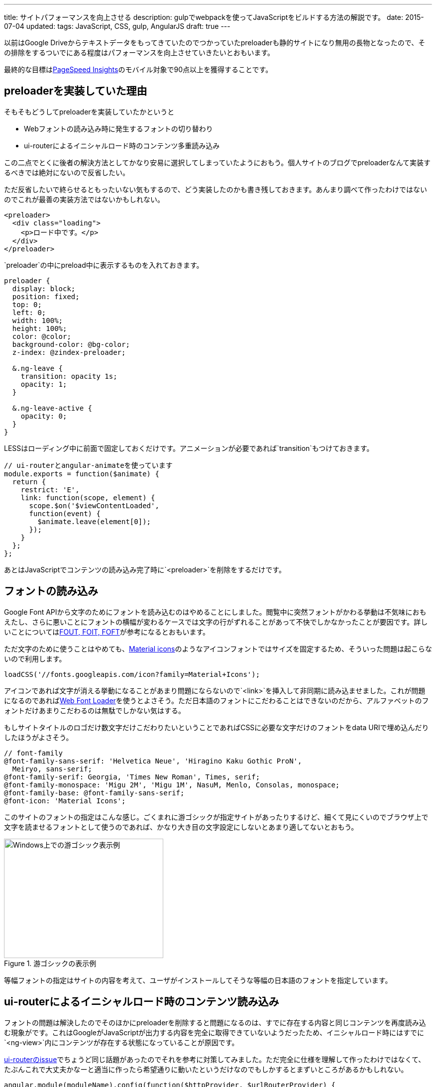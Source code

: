 ---
title: サイトパフォーマンスを向上させる
description: gulpでwebpackを使ってJavaScriptをビルドする方法の解説です。
date: 2015-07-04
updated:
tags: JavaScript, CSS, gulp, AngularJS
draft: true
---

以前はGoogle Driveからテキストデータをもってきていたのでつかっていたpreloaderも静的サイトになり無用の長物となったので、その排除をするついでにある程度はパフォーマンスを向上させていきたいとおもいます。

最終的な目標はlink:https://developers.google.com/speed/pagespeed/insights/[PageSpeed Insights]のモバイル対象で90点以上を獲得することです。



[[about-preloader]]
== preloaderを実装していた理由

そもそもどうしてpreloaderを実装していたかというと

* Webフォントの読み込み時に発生するフォントの切り替わり
* ui-routerによるイニシャルロード時のコンテンツ多重読み込み

この二点でとくに後者の解決方法としてかなり安易に選択してしまっていたようにおもう。個人サイトのブログでpreloaderなんて実装するべきでは絶対にないので反省したい。

ただ反省したいで終らせるともったいない気もするので、どう実装したのかも書き残しておきます。あんまり調べて作ったわけではないのでこれが最善の実装方法ではないかもしれない。

[source,html]
----
<preloader>
  <div class="loading">
    <p>ロード中です。</p>
  </div>
</preloader>
----

`preloader`の中にpreload中に表示するものを入れておきます。

[source,less]
----
preloader {
  display: block;
  position: fixed;
  top: 0;
  left: 0;
  width: 100%;
  height: 100%;
  color: @color;
  background-color: @bg-color;
  z-index: @zindex-preloader;

  &.ng-leave {
    transition: opacity 1s;
    opacity: 1;
  }

  &.ng-leave-active {
    opacity: 0;
  }
}
----

LESSはローディング中に前面で固定しておくだけです。アニメーションが必要であれば`transition`もつけておきます。

[source,js]
----
// ui-routerとangular-animateを使っています
module.exports = function($animate) {
  return {
    restrict: 'E',
    link: function(scope, element) {
      scope.$on('$viewContentLoaded',
      function(event) {
        $animate.leave(element[0]);
      });
    }
  };
};
----

あとはJavaScriptでコンテンツの読み込み完了時に`<preloader>`を削除をするだけです。



[[font-loader]]
== フォントの読み込み

Google Font APIから文字のためにフォントを読み込むのはやめることにしました。閲覧中に突然フォントがかわる挙動は不気味におもえたし、さらに悪いことにフォントの横幅が変わるケースでは文字の行がずれることがあって不快でしかなかったことが要因です。詳しいことについてはlink:https://css-tricks.com/fout-foit-foft/[FOUT, FOIT, FOFT]が参考になるとおもいます。

ただ文字のために使うことはやめても、link:https://www.google.com/design/icons/[Material icons]のようなアイコンフォントではサイズを固定するため、そういった問題は起こらないので利用します。

[source,js]
----
loadCSS('//fonts.googleapis.com/icon?family=Material+Icons');
----

アイコンであれば文字が消える挙動になることがあまり問題にならないので`<link>`を挿入して非同期に読み込ませました。これが問題になるのであればlink:https://github.com/typekit/webfontloader[Web Font Loader]を使うとよさそう。ただ日本語のフォントにこだわることはできないのだから、アルファベットのフォントだけあまりこだわるのは無駄でしかない気はする。

もしサイトタイトルのロゴだけ数文字だけこだわりたいということであればCSSに必要な文字だけのフォントをdata URIで埋め込んだりしたほうがよさそう。

[source,less]
----
// font-family
@font-family-sans-serif: 'Helvetica Neue', 'Hiragino Kaku Gothic ProN',
  Meiryo, sans-serif;
@font-family-serif: Georgia, 'Times New Roman', Times, serif;
@font-family-monospace: 'Migu 2M', 'Migu 1M', NasuM, Menlo, Consolas, monospace;
@font-family-base: @font-family-sans-serif;
@font-icon: 'Material Icons';
----

このサイトのフォントの指定はこんな感じ。ごくまれに游ゴシックが指定サイトがあったりするけど、細くて見にくいのでブラウザ上で文字を読ませるフォントとして使うのであれば、かなり大き目の文字設定にしないとあまり適してないとおもう。

.游ゴシックの表示例
image::/blog/improve-website-performance/yugothic.png[Windows上での游ゴシック表示例, 320, 240]

等幅フォントの指定はサイトの内容を考えて、ユーザがインストールしてそうな等幅の日本語のフォントを指定しています。



[[ui-router-initial-loading]]
== ui-routerによるイニシャルロード時のコンテンツ読み込み

フォントの問題は解決したのでそのほかにpreloaderを削除すると問題になるのは、すでに存在する内容と同じコンテンツを再度読み込む現象がです。これはGoogleがJavaScriptが出力する内容を完全に取得できていないようだったため、イニシャルロード時にはすでに`<ng-view>`内にコンテンツが存在する状態になっていることが原因です。


https://github.com/angular-ui/ui-router/issues/1859[ui-routerのissue]でちょうど同じ話題があったのでそれを参考に対策してみました。ただ完全に仕様を理解して作ったわけではなくて、たぶんこれで大丈夫かなーと適当に作ったら希望通りに動いたというだけなのでもしかするとまずいところがあるかもしれない。

[source,js]
----
angular.module(moduleName).config(function($httpProvider, $urlRouterProvider) {
  $urlRouterProvider.deferIntercept();
});
----

基本的にはこれだけでもよさそうなんだけれども、この指定だけだと`<a ui-sref>`ではなく`<a href>`で指定したサイト内リンクのリンクが殺されるという問題が発生します。

[source,js]
----
angular.module(moduleName).run(function($rootScope, $urlRouter) {
  $rootScope.$on('$locationChangeSuccess', function() {
    $urlRouter.listen();
  });
});
----

なので`$locationChangeSuccess`したあとに`$urlRouter.listen()`してやると、うまいことイニシャルロード時だけテンプレートを呼び出さなくなります。



[[critical-css]]
== Critical

PageSpeed Insightsは対策をしていなければほぼ間違いなく、スクロールせずに見えるコンテンツのレンダリングをブロックしているJavaScript/CSSを排除するようにという警告がでるとおもいます。

どうやらアクセス時に表示されているスクロールしないで見える範囲のJavaScriptとCSSにはリクエストを発生させるなということのようです。

コードについてはまだしも、さすがに見える範囲のスタイルを手動でインライン化させるという作業は、手作業でできることで到底はないので、link:https://github.com/addyosmani/critical[critical]を使ってgulpから実行させることにしました。

使うパッケージはこの二つです。

- https://www.npmjs.com/package/critical[critical]
- https://www.npmjs.com/package/gulp-inline-source[gulp-inline-source]

まずはcriticalのタスク。

[source,js]
----
gulp.task('critical', function(cb) {
  critical.generate({
    base: paths.dist,
    src: 'index.html',
    dest: 'styles/critical.css',
    width: 320,
    height: 480,
    minify: true
  }, cb.bind(cb));
});
----

ファイルの出力をまたなくていいのであればcallbackは不要ですが、今回はこの出力の後にgulp-inline-sourceを実行させるので必要になります。

すべてのHTMLファイルを対象にするわけにはいかないので、トップページを対象にしました。CSSファイルを指定することもできるますが、すでにHTMLに記述してある場合には省略することができるので省略しています。`width`と`height`はviewportの設定になるので変更が必要であれば変更してください。

[source,html]
----
<link rel="stylesheet" src="/styles/critical.css" inline>

<noscript>
  <link rel="stylesheet" src="/styles/main.css">
</noscript>
----

HTMLには出力された`critical.css`をインラインに埋め込むように`inline`を指定しておきます。すべてのCSSはJavaScriptで非同期に読み込ませるので、JavaSciript無効時のための記述も追加しています。

[source,js]
----
gulp.task('build:html', function(cb) {
  return gulp.src(paths.dist + '**/*.html')
    .pipe($.inlineSource())
    .pipe(gulp.dest(paths.build));
});
----

あとはgulp-inline-sourceを実行するだけです。



[[cdn-lib]]
== CDNを利用する

AngularJSとその関連ライブラリにはCDNを利用することにした。

理由としてはサイトの規模が小さいことと、サイトの内容を考えるとそれなりに高い確率ですでにキャッシュされていることが期待できるというのが理由。



[[ssl-cloudflare]]
== CloudFlareでDNSの設定とSSLの導入

解説できるほどには詳しくないのでCloudFlareとGitHub Pagesを使った場合の導入手順のための参考リンクです。

[IMPORTANT]
.CloudFlareのCNAME FlatteningをGitHub Pagesで使ってみた
http://d.hatena.ne.jp/hnw/20150301

上記のサイトの手順通りにDNSの設定を行います。

あとはSSLの設定になりますがおそらくデフォルトでSSLの設定も有効になっているはずです。実際に有効になるには少し時間がかかるようですが、このサイトは一日まったくらいで有効になっていた気がします。ただこのSSLの設定をしてしまうと一部の環境でサイトの閲覧ができなくなるので注意が必要です。



[[bibliography]]
== 参照文献

[bibliography]
* http://t32k.me/mol/log/style-class-conference/[Smashing Magazineのパフォーマンス改善ケースが凄まじい件]
* http://qiita.com/Jxck_/items/3bd89c60ff90af7e0b95[01.Intro - High Performance Web 2015]
* https://css-tricks.com/fout-foit-foft/[FOUT, FOIT, FOFT | CSS-Tricks]
* http://d.hatena.ne.jp/hnw/20150301[CloudFlareのCNAME FlatteningをGitHub Pagesで使ってみた]
* https://blog.euonymus.info/cloudflare%E3%81%A7ssl%E3%82%92%E5%B0%8E%E5%85%A5%E3%81%99%E3%82%8B%E6%99%82%E3%81%AE%E6%B3%A8%E6%84%8F/[CloudFlareでSSLを導入する時の注意]
